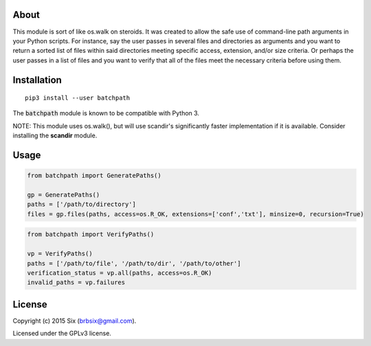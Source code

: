 About
=====

This module is sort of like os.walk on steroids. It was created to allow the safe use of command-line path arguments in your Python scripts. For instance, say the user passes in several files and directories as arguments and you want to return a sorted list of files within said directories meeting specific access, extension, and/or size criteria. Or perhaps the user passes in a list of files and you want to verify that all of the files meet the necessary criteria before using them.


Installation
============

::

   pip3 install --user batchpath

The :code:`batchpath` module is known to be compatible with Python 3.

NOTE: This module uses os.walk(), but will use scandir's significantly faster implementation if it is available. Consider installing the **scandir** module.


Usage
=====

.. code:: python

  from batchpath import GeneratePaths()

  gp = GeneratePaths()
  paths = ['/path/to/directory']
  files = gp.files(paths, access=os.R_OK, extensions=['conf','txt'], minsize=0, recursion=True)


.. code:: python

  from batchpath import VerifyPaths()

  vp = VerifyPaths()
  paths = ['/path/to/file', '/path/to/dir', '/path/to/other']
  verification_status = vp.all(paths, access=os.R_OK)
  invalid_paths = vp.failures


License
=======

Copyright (c) 2015 Six (brbsix@gmail.com).

Licensed under the GPLv3 license.
